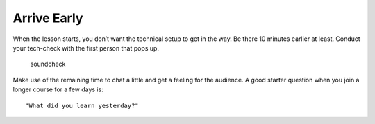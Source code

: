 Arrive Early
~~~~~~~~~~~~

When the lesson starts, you don’t want the technical setup to get in the
way. Be there 10 minutes earlier at least. Conduct your tech-check with
the first person that pops up.

.. figure:: images/soundcheck.png
   :alt: soundcheck

   soundcheck

Make use of the remaining time to chat a little and get a feeling for
the audience. A good starter question when you join a longer course for
a few days is:

::

   "What did you learn yesterday?"

